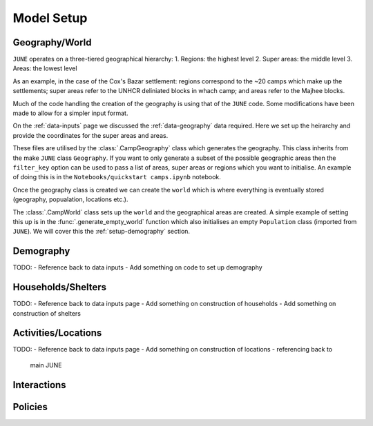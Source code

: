 .. _model-setup:

Model Setup
===========

Geography/World
---------------

``JUNE`` operates on a three-tiered geographical hierarchy:
1. Regions: the highest level
2. Super areas: the middle level
3. Areas: the lowest level

As an example, in the case of the Cox's Bazar settlement: regions
correspond to the ~20 camps which make up the settlements; super areas
refer to the UNHCR deliniated blocks in whach camp; and areas refer to
the Majhee blocks.

Much of the code handling the creation of the geography is using that
of the ``JUNE`` code. Some modifications have been made to allow for a
simpler input format.

On the :ref:`data-inputs` page we discussed the :ref:`data-geography` data required. Here we set up the heirarchy and provide the
coordinates for the super areas and areas.

These files are utilised by the :class:`.CampGeography` class which
generates the geography. This class inherits from the make ``JUNE``
class ``Geography``. If you want to only generate a subset of the
possible geographic areas then the ``filter_key`` option can be used
to pass a list of areas, super areas or regions which you want to
initialise. An example of doing this is in the ``Notebooks/quickstart camps.ipynb`` notebook.

Once the geography class is created we can create the ``world`` which
is where everything is eventually stored (geography, popualation,
locations etc.).

The :class:`.CampWorld` class sets up the ``world`` and the
geographical areas are created. A simple example of setting this up is
in the :func:`.generate_empty_world` function which also initialises
an empty ``Population`` class (imported from ``JUNE``). We will cover
this the :ref:`setup-demography` section.

.. _setup-demography: 

Demography
----------

TODO:
- Reference back to data inputs
- Add something on code to set up demography

Households/Shelters
-------------------

TODO:
- Reference back to data inputs page
- Add something on construction of households
- Add something on construction of shelters

Activities/Locations
--------------------

TODO:
- Reference back to data inputs page
- Add something on construction of locations - referencing back to
  main JUNE

.. _setup-interactions:
  
Interactions
------------

Policies
--------



